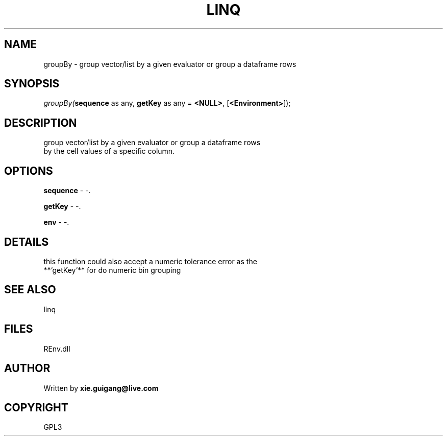 .\" man page create by R# package system.
.TH LINQ 1 2002-May "groupBy" "groupBy"
.SH NAME
groupBy \- group vector/list by a given evaluator or group a dataframe rows
.SH SYNOPSIS
\fIgroupBy(\fBsequence\fR as any, 
\fBgetKey\fR as any = \fB<NULL>\fR, 
[\fB<Environment>\fR]);\fR
.SH DESCRIPTION
.PP
group vector/list by a given evaluator or group a dataframe rows
 by the cell values of a specific column.
.PP
.SH OPTIONS
.PP
\fBsequence\fB \fR\- -. 
.PP
.PP
\fBgetKey\fB \fR\- -. 
.PP
.PP
\fBenv\fB \fR\- -. 
.PP
.SH DETAILS
.PP
this function could also accept a numeric tolerance error as the
 **`getKey`** for do numeric bin grouping
.PP
.SH SEE ALSO
linq
.SH FILES
.PP
REnv.dll
.PP
.SH AUTHOR
Written by \fBxie.guigang@live.com\fR
.SH COPYRIGHT
GPL3
